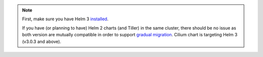 .. only:: not (epub or latex or html)

    WARNING: You are looking at unreleased Cilium documentation.
    Please use the official rendered version released here:
    http://docs.cilium.io

.. note::

   First, make sure you have Helm 3 `installed <https://helm.sh/docs/using_helm/#install-helm>`_.

   If you have (or planning to have) Helm 2 charts (and Tiller) in the same cluster,
   there should be no issue as both version are mutually compatible in  order to support
   `gradual migration <https://helm.sh/docs/topics/v2_v3_migration/>`_. Cilium chart is
   targeting Helm 3 (v3.0.3 and above).

.. only:: stable

   Setup Helm repository:

    .. code:: bash

        helm repo add cilium https://helm.cilium.io/

.. only:: not stable

   Download the Cilium release tarball and change to the kubernetes install directory:

    .. parsed-literal::

        curl -LO |SCM_ARCHIVE_LINK|
        tar xzvf |SCM_ARCHIVE_FILENAME|
        cd |SCM_ARCHIVE_NAME|/install/kubernetes
